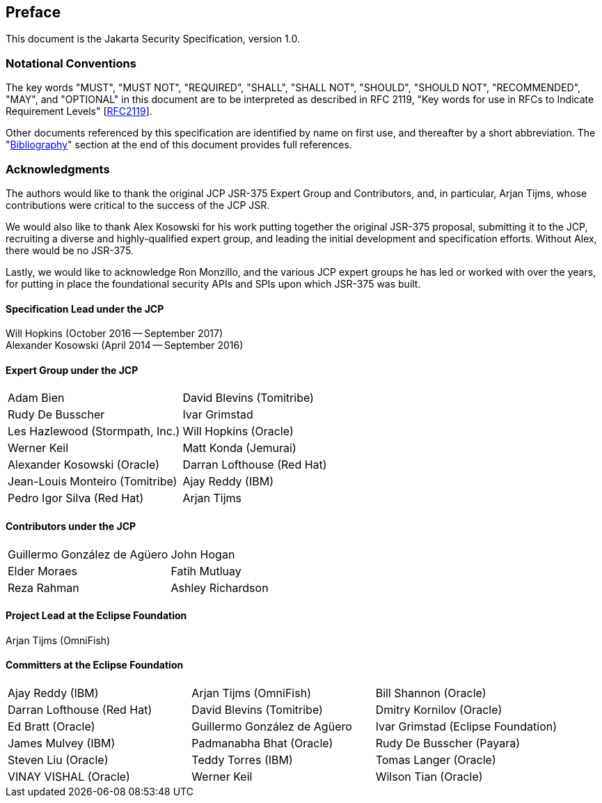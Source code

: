 :numbered!:
["preface",sectnum="0"]

[[preface]]

== Preface

This document is the Jakarta Security Specification, version 1.0.

=== Notational Conventions

The key words "MUST", "MUST NOT", "REQUIRED", "SHALL", "SHALL NOT", "SHOULD", "SHOULD NOT", "RECOMMENDED", "MAY", and "OPTIONAL" in this document are to be interpreted as described in RFC 2119, "Key words for use in RFCs to Indicate Requirement Levels" [https://tools.ietf.org/html/rfc2119[RFC2119]].

Other documents referenced by this specification are identified by name on first use, and thereafter by a short abbreviation. The "<<bibliography.adoc#bibliography,Bibliography>>" section at the end of this document provides full references.

=== Acknowledgments

The authors would like to thank the original JCP JSR-375 Expert Group and Contributors, and, in particular, Arjan Tijms, whose contributions were critical to the success of the JCP JSR.

We would also like to thank Alex Kosowski for his work putting together the original JSR-375 proposal, submitting it to the JCP, recruiting a diverse and highly-qualified expert group, and leading the initial development and specification efforts. Without Alex, there would be no JSR-375.

Lastly, we would like to acknowledge Ron Monzillo, and the various JCP expert groups he has led or worked with over the years, for putting in place the foundational security APIs and SPIs upon which JSR-375 was built.

==== Specification Lead under the JCP

Will Hopkins (October 2016 -- September 2017) +
Alexander Kosowski (April 2014 -- September 2016)

==== Expert Group under the JCP

[cols="2*", options="noheader"]
|===
| Adam Bien
| David Blevins (Tomitribe)

| Rudy De Busscher
| Ivar Grimstad

| Les Hazlewood (Stormpath, Inc.)
| Will Hopkins (Oracle)

| Werner Keil
| Matt Konda (Jemurai)

| Alexander Kosowski (Oracle)
| Darran Lofthouse (Red Hat)

| Jean-Louis Monteiro (Tomitribe)
| Ajay Reddy (IBM)

| Pedro Igor Silva (Red Hat)
| Arjan Tijms
|===

==== Contributors under the JCP

[cols="2*", options="noheader"]
|===
| Guillermo González de Agüero
| John Hogan

| Elder Moraes
| Fatih Mutluay

| Reza Rahman
| Ashley Richardson
|===

==== Project Lead at the Eclipse Foundation

Arjan Tijms (OmniFish)

==== Committers at the Eclipse Foundation

[cols="3*", options="noheader"]
|===
| Ajay Reddy (IBM)
| Arjan Tijms (OmniFish)
| Bill Shannon (Oracle)

| Darran Lofthouse (Red Hat)
| David Blevins (Tomitribe)
| Dmitry Kornilov (Oracle)

| Ed Bratt (Oracle)
| Guillermo González de Agüero 
| Ivar Grimstad (Eclipse Foundation)

| James Mulvey (IBM)
| Padmanabha Bhat (Oracle)
| Rudy De Busscher (Payara)

| Steven Liu (Oracle)
| Teddy Torres (IBM)
| Tomas Langer (Oracle)

| VINAY VISHAL (Oracle)
| Werner Keil
| Wilson Tian (Oracle)

| xuwei wang (Oracle)
| Yamini K B (Oracle)
|===


:numbered:

